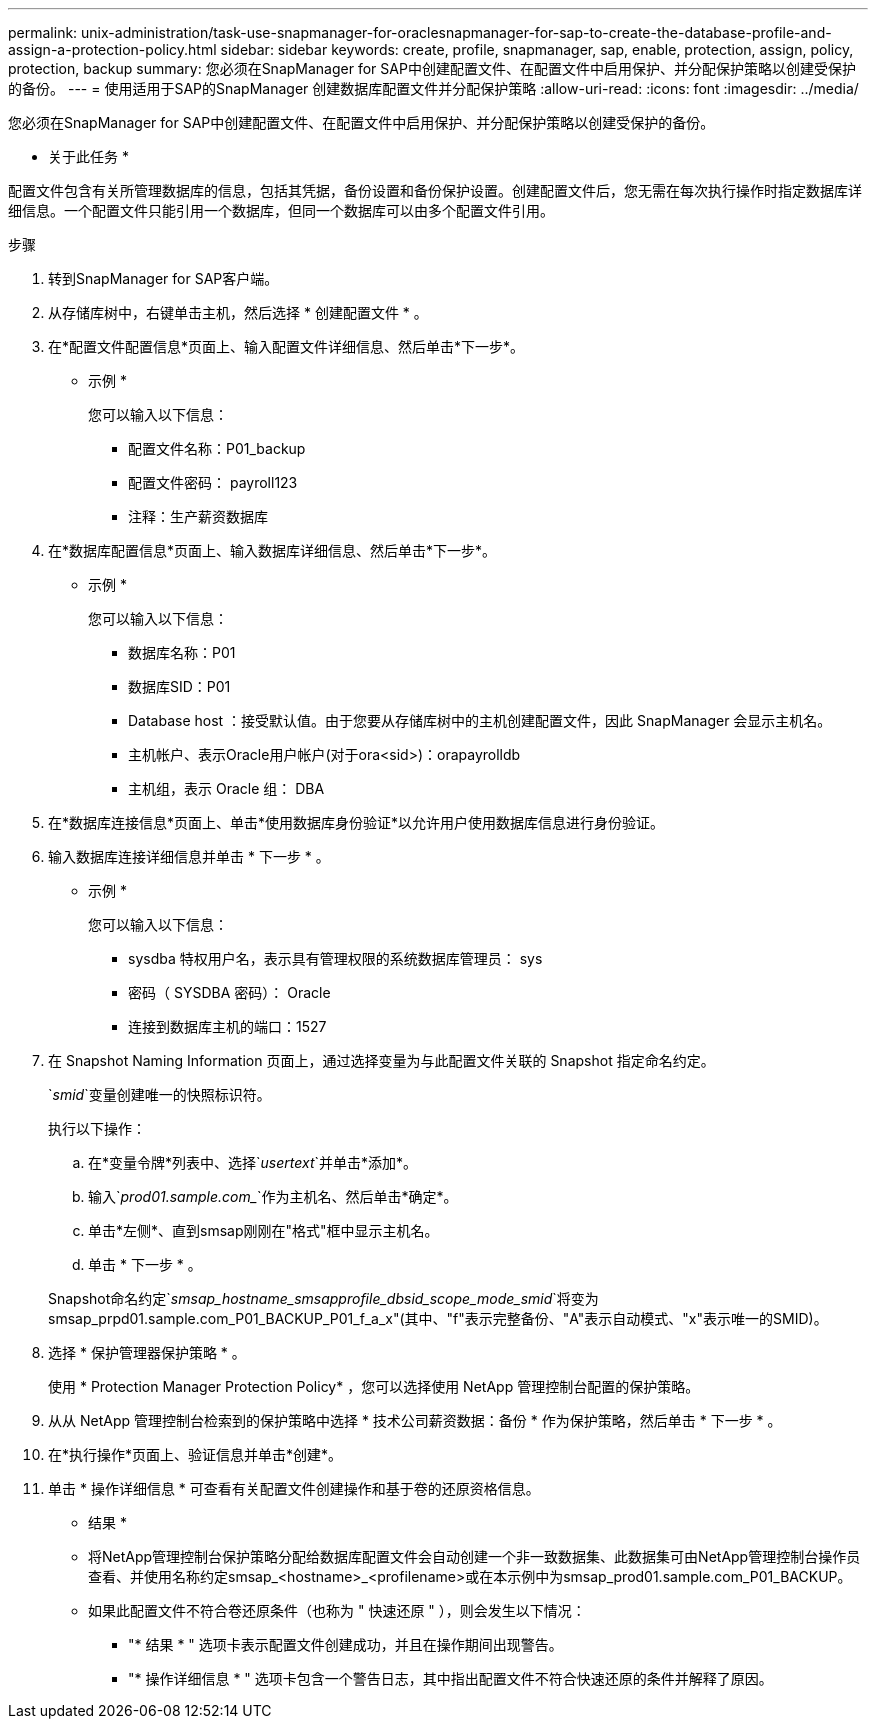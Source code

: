 ---
permalink: unix-administration/task-use-snapmanager-for-oraclesnapmanager-for-sap-to-create-the-database-profile-and-assign-a-protection-policy.html 
sidebar: sidebar 
keywords: create, profile, snapmanager, sap, enable, protection, assign, policy, protection, backup 
summary: 您必须在SnapManager for SAP中创建配置文件、在配置文件中启用保护、并分配保护策略以创建受保护的备份。 
---
= 使用适用于SAP的SnapManager 创建数据库配置文件并分配保护策略
:allow-uri-read: 
:icons: font
:imagesdir: ../media/


[role="lead"]
您必须在SnapManager for SAP中创建配置文件、在配置文件中启用保护、并分配保护策略以创建受保护的备份。

* 关于此任务 *

配置文件包含有关所管理数据库的信息，包括其凭据，备份设置和备份保护设置。创建配置文件后，您无需在每次执行操作时指定数据库详细信息。一个配置文件只能引用一个数据库，但同一个数据库可以由多个配置文件引用。

.步骤
. 转到SnapManager for SAP客户端。
. 从存储库树中，右键单击主机，然后选择 * 创建配置文件 * 。
. 在*配置文件配置信息*页面上、输入配置文件详细信息、然后单击*下一步*。
+
* 示例 *

+
您可以输入以下信息：

+
** 配置文件名称：P01_backup
** 配置文件密码： payroll123
** 注释：生产薪资数据库


. 在*数据库配置信息*页面上、输入数据库详细信息、然后单击*下一步*。
+
* 示例 *

+
您可以输入以下信息：

+
** 数据库名称：P01
** 数据库SID：P01
** Database host ：接受默认值。由于您要从存储库树中的主机创建配置文件，因此 SnapManager 会显示主机名。
** 主机帐户、表示Oracle用户帐户(对于ora<sid>)：orapayrolldb
** 主机组，表示 Oracle 组： DBA


. 在*数据库连接信息*页面上、单击*使用数据库身份验证*以允许用户使用数据库信息进行身份验证。
. 输入数据库连接详细信息并单击 * 下一步 * 。
+
* 示例 *

+
您可以输入以下信息：

+
** sysdba 特权用户名，表示具有管理权限的系统数据库管理员： sys
** 密码（ SYSDBA 密码）： Oracle
** 连接到数据库主机的端口：1527


. 在 Snapshot Naming Information 页面上，通过选择变量为与此配置文件关联的 Snapshot 指定命名约定。
+
`_smid_`变量创建唯一的快照标识符。

+
执行以下操作：

+
.. 在*变量令牌*列表中、选择`_usertext_`并单击*添加*。
.. 输入`_prod01.sample.com__`作为主机名、然后单击*确定*。
.. 单击*左侧*、直到smsap刚刚在"格式"框中显示主机名。
.. 单击 * 下一步 * 。


+
Snapshot命名约定`_smsap_hostname_smsapprofile_dbsid_scope_mode_smid_`将变为smsap_prpd01.sample.com_P01_BACKUP_P01_f_a_x"(其中、"f"表示完整备份、"A"表示自动模式、"x"表示唯一的SMID)。

. 选择 * 保护管理器保护策略 * 。
+
使用 * Protection Manager Protection Policy* ，您可以选择使用 NetApp 管理控制台配置的保护策略。

. 从从 NetApp 管理控制台检索到的保护策略中选择 * 技术公司薪资数据：备份 * 作为保护策略，然后单击 * 下一步 * 。
. 在*执行操作*页面上、验证信息并单击*创建*。
. 单击 * 操作详细信息 * 可查看有关配置文件创建操作和基于卷的还原资格信息。


* 结果 *

* 将NetApp管理控制台保护策略分配给数据库配置文件会自动创建一个非一致数据集、此数据集可由NetApp管理控制台操作员查看、并使用名称约定smsap_<hostname>_<profilename>或在本示例中为smsap_prod01.sample.com_P01_BACKUP。
* 如果此配置文件不符合卷还原条件（也称为 " 快速还原 " ），则会发生以下情况：
+
** "* 结果 * " 选项卡表示配置文件创建成功，并且在操作期间出现警告。
** "* 操作详细信息 * " 选项卡包含一个警告日志，其中指出配置文件不符合快速还原的条件并解释了原因。



